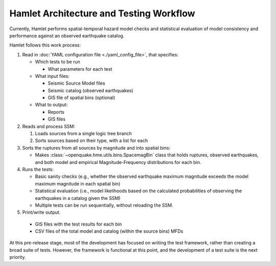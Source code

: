 ########################################
Hamlet Architecture and Testing Workflow
########################################

Currently, Hamlet performs spatial-temporal hazard model checks and
statistical evaluation of model consistency and performance against an observed
earthquake catalog.

Hamlet follows this work process:

1. Read in :doc:`YAML configuration file <./yaml_config_file>`, that specifies:

   - Which tests to be run

     - What parameters for each test

   - What input files:

     - Seismic Source Model files

     - Seismic catalog (observed earthquakes)

     - GIS file of spatial bins (optional)

   - What to output:

     - Reports

     - GIS files

2. Reads and process SSM:

   1. Loads sources from a single logic tree branch

   2. Sorts sources based on their type, with a list for each

3. Sorts the ruptures from all sources by magnitude and into spatial bins:

   - Makes :class:`~openquake.hme.utils.bins.SpacemagBin` class that holds
     ruptures, observed earthquakes, and both model and empirical
     Magnitude-Frequency distributions for each bin.

4. Runs the tests:

   - Basic sanity checks (e.g., whether the observed earthquake maximum
     magnitude exceeds the model maximum magnitude in each spatial bin)

   - Statistical evaluation (i.e., model likelihoods based on the calculated
     probabilities of observing the earthquakes in a catalog given the SSM)

   - Multiple tests can be run sequentially, without reloading the SSM.

5. Print/write output.

  - GIS files with the test results for each bin

  - CSV files of the total model and catalog (within the source bins) MFDs


At this pre-release stage, most of the development has focused on writing the
test framework, rather than creating a broad suite of tests. However, the
framework is functional at this point, and the development of a test suite is
the next priority.
